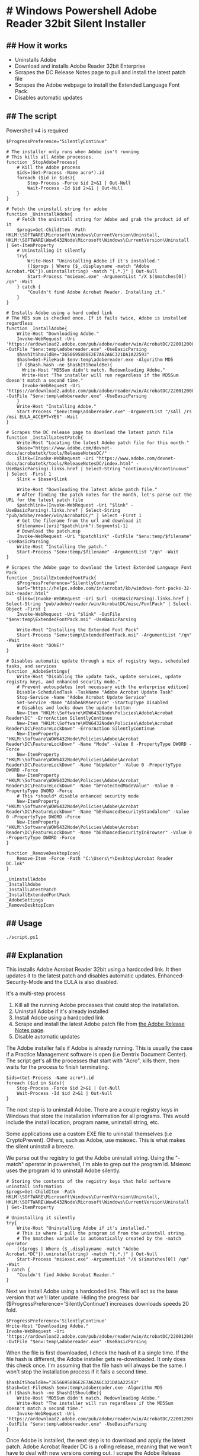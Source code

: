 * # Windows Powershell Adobe Reader 32bit Silent Installer
** ## How it works 
- Uninstalls Adobe
- Download and installs Adobe Reader 32bit Enterprise
- Scrapes the DC Release Notes page to pull and install the latest patch file
- Scrapes the Adobe webpage to install the Extended Language Font Pack.
- Disables automatic updates

** ## The script
Powershell v4 is required

#+begin_src shell
$ProgressPreference="SilentlyContinue"

# The installer only runs when Adobe isn't running
# This kills all Adobe processes.
function _StopAdobeProcess{
    # Kill the Adobe process
    $ids=(Get-Process -Name acro*).id
    foreach ($id in $ids){
        Stop-Process -Force $id 2>&1 | Out-Null
        Wait-Process -Id $id 2>&1 | Out-Null
    }
}

# Fetch the uninstall string for adobe
function _UninstallAdobe{
    # Fetch the uninstall string for Adobe and grab the product id of it
    $progs=Get-ChildItem -Path HKLM:\SOFTWARE\Microsoft\Windows\CurrentVersion\Uninstall, HKLM:\SOFTWARE\Wow6432Node\Microsoft\Windows\CurrentVersion\Uninstall | Get-ItemProperty
    # Uninstalling it silently
    try{
        Write-Host "Uninstalling Adobe if it's installed."
        (($progs | Where {$_.displayname -match "Adobe Acrobat.*DC"}).uninstallstring) -match "{.*.}" | Out-Null
        Start-Process "msiexec.exe" -ArgumentList "/X $($matches[0]) /qn" -Wait
    } catch {
        "Couldn't find Adobe Acrobat Reader. Installing it."
    }
}

# Installs Adobe using a hard coded link
# The MD5 sum is checked once. If it fails twice, Adobe is installed regardless
function _InstallAdobe{
    Write-Host "Downloading Adobe."
    Invoke-WebRequest -Uri 'https://ardownload2.adobe.com/pub/adobe/reader/win/AcrobatDC/2200120085/AcroRdrDC2200120085_en_US.exe' -OutFile "$env:temp\adobereader.exe" -UseBasicParsing
    $hashItShouldBe="3656695886E2E7A62A6C321DA1A22593"
    $hash=Get-FileHash $env:temp\adobereader.exe -Algorithm MD5
    if ($hash.hash -ne $hashItShouldBe){
      Write-Host "MD5Sum didn't match. Redownloading Adobe."
      Write-Host "The installer will run regardless if the MD5Sum doesn't match a second time."
      Invoke-WebRequest -Uri 'https://ardownload2.adobe.com/pub/adobe/reader/win/AcrobatDC/2200120085/AcroRdrDC2200120085_en_US.exe' -OutFile "$env:temp\adobereader.exe" -UseBasicParsing
    }
    Write-Host "Installing Adobe."
    Start-Process "$env:temp\adobereader.exe" -ArgumentList "/sAll /rs /msi EULA_ACCEPT=YES" -Wait
}

# Scrapes the DC release page to download the latest patch file
function _InstallLatestPatch{
    Write-Host "Locating the latest Adobe patch file for this month."
    $base="https://www.adobe.com/devnet-docs/acrobatetk/tools/ReleaseNotesDC/"
    $link=(Invoke-WebRequest -Uri "https://www.adobe.com/devnet-docs/acrobatetk/tools/ReleaseNotesDC/index.html" -UseBasicParsing).links.href | Select-String "continuous/dccontinuous" | Select -First 1
    $link = $base+$link

    Write-Host "Downloading the latest Adobe patch file."
    # After finding the patch notes for the month, let's parse out the URL for the latest patch file
    $patchlink=(Invoke-WebRequest -Uri "$link" -UseBasicParsing).links.href | Select-String "pub/adobe/reader/win/AcrobatDC/" | Select -First 1
    # Get the filename from the url and download it
    $filename=([uri]"$patchlink").Segments[-1]
    # Download the patch.msp
    Invoke-WebRequest -Uri "$patchlink" -OutFile "$env:temp/$filename" -UseBasicParsing
    Write-Host "Installing the patch."
    Start-Process "$env:temp/$filename" -ArgumentList "/qn" -Wait
}

# Scrapes the Adobe page to download the latest Extended Language Font Pack
function _InstallExtendedFontPack{
    $ProgressPreference="SilentlyContinue"
    $url="https://helpx.adobe.com/in/acrobat/kb/windows-font-packs-32-bit-reader.html"
    $link=(Invoke-WebRequest -Uri $url -UseBasicParsing).links.href | Select-String "pub/adobe/reader/win/AcrobatDC/misc/FontPack" | Select-Object -First 1
    Invoke-WebRequest -Uri "$link" -OutFile "$env:temp\ExtendedFontPack.msi" -UseBasicParsing

    Write-Host "Installing the Extended Font Pack"
    Start-Process "$env:temp\ExtendedFontPack.msi" -ArgumentList "/qn" -Wait
    Write-Host "DONE!"
}

# Disables automatic update through a mix of registry keys, scheduled tasks, and services
function _AdobeSettings{
    Write-Host "Disabling the update task, update services, update registry keys, and enhanced security mode."
    # Prevent autoupdates (not necessary with the enterprise edition)
    Disable-ScheduledTask -TaskName "Adobe Acrobat Update Task"
    Stop-Service -Name "Adobe Acrobat Update Service"
    Set-Service -Name "AdobeARMservice" -StartupType Disabled
    # Disables and locks down the update button
    New-Item "HKLM:\Software\WOW6432Node\Policies\Adobe\Acrobat Reader\DC" -ErrorAction SilentlyContinue
    New-Item "HKLM:\Software\WOW6432Node\Policies\Adobe\Acrobat Reader\DC\FeatureLockDown" -ErrorAction SilentlyContinue
    New-ItemProperty "HKLM:\Software\WOW6432Node\Policies\Adobe\Acrobat Reader\DC\FeatureLockDown" -Name "Mode" -Value 0 -PropertyType DWORD -Force
    New-ItemProperty "HKLM:\Software\WOW6432Node\Policies\Adobe\Acrobat Reader\DC\FeatureLockDown" -Name "bUpdater" -Value 0 -PropertyType DWORD -Force
    New-ItemProperty "HKLM:\Software\WOW6432Node\Policies\Adobe\Acrobat Reader\DC\FeatureLockDown" -Name "bProtectedModeValue" -Value 0 -PropertyType DWORD -Force
    # This *should* disable enhanced security mode
    New-ItemProperty "HKLM:\Software\WOW6432Node\Policies\Adobe\Acrobat Reader\DC\FeatureLockDown" -Name "bEnhancedSecurityStandalone" -Value 0 -PropertyType DWORD -Force
    New-ItemProperty "HKLM:\Software\WOW6432Node\Policies\Adobe\Acrobat Reader\DC\FeatureLockDown" -Name "bEnhancedSecurityInBrowser" -Value 0 -PropertyType DWORD -Force
}

function _RemoveDesktopIcon{
    Remove-Item -Force -Path "C:\Users\*\Desktop\Acrobat Reader DC.lnk"
}

_UninstallAdobe
_InstallAdobe
_InstallLatestPatch
_InstallExtendedFontPack
_AdobeSettings
_RemoveDesktopIcon
#+end_src

** ## Usage
#+begin_src shell
./script.ps1
#+end_src
** ## Explanation
This installs Adobe Acrobat Reader 32bit using a hardcoded link.
It then updates it to the latest patch and disables automatic updates.
Enhanced-Security-Mode and the EULA is also disabled.

It's a multi-step process
1. Kill all the running Adobe processes that could stop the installation.
2. Uninstall Adobe if it's already installed
3. Install Adobe using a hardcoded link
4. Scrape and install the latest Adobe patch file from [[https://www.adobe.com/devnet-docs/acrobatetk/tools/ReleaseNotesDC/][the Adobe Release Notes page]].
5. Disable automatic updates

The Adobe installer fails if Adobe is already running.
This is usually the case if a Practice Management software is open (i.e Dentrix Document Center).
The script get's all the processes that start with "Acro", kills them, then waits for the process to finish terminating.
#+begin_src shell
  $ids=(Get-Process -Name acro*).id
  foreach ($id in $ids){
      Stop-Process -Force $id 2>&1 | Out-Null
      Wait-Process -Id $id 2>&1 | Out-Null
  }
#+end_src

The next step is to uninstall Adobe.
There are a couple registry keys in Windows that store the installation information for all programs.
This would include the install location, program name, uninstall string, etc.

Some applications use a custom EXE file to uninstall themselves (i.e CryptoPrevent).
Others, such as Adobe, use msiexec.
This is what makes the silent uninstall a breeze.

We parse out the registry to get the Adobe uninstall string.
Using the "-match" operator in powershell, I'm able to grep out the program id.
Msiexec uses the program id to uninstall Adobe silently.
#+begin_src shell
  # Storing the contents of the registry keys that hold software uninstall information
  $progs=Get-ChildItem -Path HKLM:\SOFTWARE\Microsoft\Windows\CurrentVersion\Uninstall, HKLM:\SOFTWARE\Wow6432Node\Microsoft\Windows\CurrentVersion\Uninstall | Get-ItemProperty

  # Uninstalling it silently
  try{
      Write-Host "Uninstalling Adobe if it's installed."
      # This is where I pull the program id from the uninstall string.
      # The $matches variable is automatically created by the -match operator
      (($progs | Where {$_.displayname -match "Adobe Acrobat.*DC"}).uninstallstring) -match "{.*.}" | Out-Null
      Start-Process "msiexec.exe" -ArgumentList "/X $($matches[0]) /qn" -Wait
  } catch {
      "Couldn't find Adobe Acrobat Reader."
  }
#+end_src

Next we install Adobe using a hardcoded link.
This will act as the base version that we'll later update.
Hiding the progress bar ($ProgressPreference='SilentlyContinue') increases downloads speeds 20 fold.

#+begin_src shell
  $ProgressPreference='SilentlyContinue'
  Write-Host "Downloading Adobe."
  Invoke-WebRequest -Uri 'https://ardownload2.adobe.com/pub/adobe/reader/win/AcrobatDC/2200120085/AcroRdrDC2200120085_en_US.exe' -OutFile "$env:temp\adobereader.exe" -UseBasicParsing
#+end_src

When the file is first downloaded, I check the hash of it a single time.
If the file hash is different, the Adobe installer gets re-downloaded.
It only does this check once.
I'm assuming that the file hash will always be the same.
I won't stop the installation process if it fails a second time.

#+begin_src shell 
  $hashItShouldBe="3656695886E2E7A62A6C321DA1A22593"
  $hash=Get-FileHash $env:temp\adobereader.exe -Algorithm MD5
  if ($hash.hash -ne $hashItShouldBe){
      Write-Host "MD5Sum didn't match. Redownloading Adobe."
      Write-Host "The installer will run regardless if the MD5Sum doesn't match a second time."
      Invoke-WebRequest -Uri 'https://ardownload2.adobe.com/pub/adobe/reader/win/AcrobatDC/2200120085/AcroRdrDC2200120085_en_US.exe' -OutFile "$env:temp\adobereader.exe" -UseBasicParsing
  }
#+end_src

Once Adobe is installed, the next step is to download and apply the latest patch.
Adobe Acrobat Reader DC is a rolling release, meaning that we won't have to deal with new versions coming out.
I scrape the Adobe Release page to download a patch file that updates our out-dated Adobe to most recent version.
It essentially grabs all the links, finds the page that contains the patches for the current month, scrapes that page, and finally downloads the patch.

#+begin_src shell
  Write-Host "Locating the latest Adobe patch file for this month."
  $base="https://www.adobe.com/devnet-docs/acrobatetk/tools/ReleaseNotesDC/"
  $link=(Invoke-WebRequest -Uri "https://www.adobe.com/devnet-docs/acrobatetk/tools/ReleaseNotesDC/index.html" -UseBasicParsing).links.href | Select-String "continuous/dccontinuous" | Select -First 1
  $link = $base+$link

  Write-Host "Downloading the latest Adobe patch file."
  # After finding the patch notes for the month, let's parse out the URL for the latest patch file
  $patchlink=(Invoke-WebRequest -Uri "$link" -UseBasicParsing).links.href | Select-String "pub/adobe/reader/win/AcrobatDC/" | Select -First 1
  # Get the filename from the url and download it
  $filename=([uri]"$patchlink").Segments[-1]
  # Download the patch.msp
  Invoke-WebRequest -Uri "$patchlink" -OutFile "$env:temp/$filename" -UseBasicParsing
  Write-Host "Installing the patch."
  Start-Process "$env:temp/$filename" -ArgumentList "/qn" -Wait
  Remove-Item "$env:temp/$filename"
#+end_src

Using the same process, it installs the Extended Language Font Pack for Adobe.
This is for the scanned documents that contain random Asian characters.
I'm not sure why some documents contain them, but this will make sure you can still open those documents.

Now that Adobe is up-to-date, the next step is to disable automatic updates and enhanced security mode.
Adobe Updates are controlled by an update service, scheduled task, and a few registry keys.
In an ideal world, the service and scheduled task should be enough to disable them.
I add the registry keys since we've been having issues with the automatic updates.

Enhanced Security Mode also has a registry key in HKLM

#+begin_src shell
  Disable-ScheduledTask -TaskName "Adobe Acrobat Update Task"
  Stop-Service -Name "Adobe Acrobat Update Service"
  Set-Service -Name "AdobeARMservice" -StartupType Disabled
  # Disables and locks down the update button
  New-Item "HKLM:\Software\WOW6432Node\Policies\Adobe\Acrobat Reader\DC" -ErrorAction SilentlyContinue
  New-Item "HKLM:\Software\WOW6432Node\Policies\Adobe\Acrobat Reader\DC\FeatureLockDown" -ErrorAction SilentlyContinue
  New-ItemProperty "HKLM:\Software\WOW6432Node\Policies\Adobe\Acrobat Reader\DC\FeatureLockDown" -Name "Mode" -Value 0 -PropertyType DWORD -Force
  New-ItemProperty "HKLM:\Software\WOW6432Node\Policies\Adobe\Acrobat Reader\DC\FeatureLockDown" -Name "bUpdater" -Value 0 -PropertyType DWORD -Force
  New-ItemProperty "HKLM:\Software\WOW6432Node\Policies\Adobe\Acrobat Reader\DC\FeatureLockDown" -Name "bProtectedModeValue" -Value 0 -PropertyType DWORD -Force
  # This *should* disable enhanced security mode
  New-ItemProperty "HKLM:\Software\WOW6432Node\Policies\Adobe\Acrobat Reader\DC\FeatureLockDown" -Name "bEnhancedSecurityStandalone" -Value 0 -PropertyType DWORD -Force
  New-ItemProperty "HKLM:\Software\WOW6432Node\Policies\Adobe\Acrobat Reader\DC\FeatureLockDown" -Name "bEnhancedSecurityInBrowser" -Value 0 -PropertyType DWORD -Force
#+end_src

After that, Adobe is installed!
